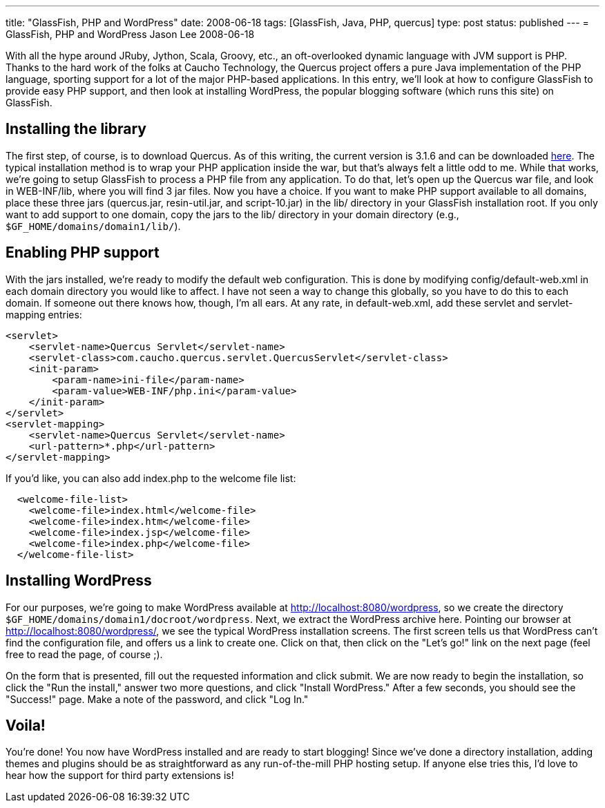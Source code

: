 ---
title: "GlassFish, PHP and WordPress"
date: 2008-06-18
tags: [GlassFish, Java, PHP, quercus]
type: post
status: published
---
= GlassFish, PHP and WordPress
Jason Lee
2008-06-18


With all the hype around JRuby, Jython, Scala, Groovy, etc., an oft-overlooked dynamic language with JVM support is PHP.  Thanks to the hard work of the folks at Caucho Technology, the Quercus project offers a pure Java implementation of the PHP language, sporting support for a lot of the major PHP-based applications.  In this entry, we'll look at how to configure GlassFish to provide easy PHP support, and then look at installing WordPress, the popular blogging software (which runs this site) on GlassFish.
// more

== Installing the library
The first step, of course, is to download Quercus.  As of this writing, the current version is 3.1.6 and can be downloaded http://quercus.caucho.com/download/quercus-3.1.6.war[here].  The typical installation method is to wrap your PHP application inside the war, but that's always felt a little odd to me.  While that works, we're going to setup GlassFish to process a PHP file from any application.  To do that, let's open up the Quercus war file, and look in WEB-INF/lib, where you will find 3 jar files.  Now you have a choice.  If you want to make PHP support available to all domains, place these three jars (quercus.jar, resin-util.jar, and script-10.jar) in the lib/ directory in your GlassFish installation root.  If you only want to add support to one domain, copy the jars to the lib/ directory in your domain directory (e.g., `$GF_HOME/domains/domain1/lib/`).

== Enabling PHP support
With the jars installed, we're ready to modify the default web configuration.  This is done by modifying config/default-web.xml in each domain directory you would like to affect.  I have not seen a way to change this globally, so you have to do this to each domain.  If someone out there knows how, though, I'm all ears.  At any rate, in default-web.xml, add these servlet and servlet-mapping entries:

[source,xml,linenums]
----
<servlet>
    <servlet-name>Quercus Servlet</servlet-name>
    <servlet-class>com.caucho.quercus.servlet.QuercusServlet</servlet-class>
    <init-param>
        <param-name>ini-file</param-name>
        <param-value>WEB-INF/php.ini</param-value>
    </init-param>
</servlet>
<servlet-mapping>
    <servlet-name>Quercus Servlet</servlet-name>
    <url-pattern>*.php</url-pattern>
</servlet-mapping>
----

If you'd like, you can also add index.php to the welcome file list:

[source,xml,linenums]
----
  <welcome-file-list>
    <welcome-file>index.html</welcome-file>
    <welcome-file>index.htm</welcome-file>
    <welcome-file>index.jsp</welcome-file>
    <welcome-file>index.php</welcome-file>
  </welcome-file-list>
----

== Installing WordPress
For our purposes, we're going to make WordPress available at http://localhost:8080/wordpress, so we create the directory `$GF_HOME/domains/domain1/docroot/wordpress`.  Next, we extract the WordPress archive here.  Pointing our browser at http://localhost:8080/wordpress/, we see the typical WordPress installation screens.  The first screen tells us that WordPress can't find the configuration file, and offers us a link to create one.  Click on that, then click on the "Let's go!" link on the next page (feel free to read the page, of course ;).

On the form that is presented, fill out the requested information and click submit.  We are now ready to begin the installation, so click the "Run the install," answer two more questions, and click "Install WordPress."  After a few seconds, you should see the "Success!" page.  Make a note of the password, and click "Log In."

== Voila!
You're done!  You now have WordPress installed and are ready to start blogging!  Since we've done a directory installation, adding themes and plugins should be as straightforward as any run-of-the-mill PHP hosting setup.  If anyone else tries this, I'd love to hear how the support for third party extensions is!
